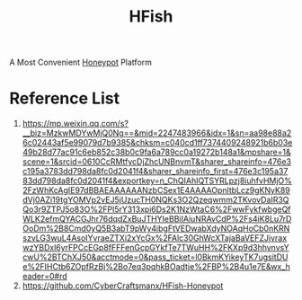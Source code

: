 :PROPERTIES:
:ID:       f98b2d17-59f1-40e8-bcd9-2c24ac02b10a
:END:
#+title: HFish

A Most Convenient [[id:8f1e83fd-656c-4402-b2b1-da209c736268][Honeypot]] Platform

* Reference List
1. https://mp.weixin.qq.com/s?__biz=MzkwMDYwMjQ0Ng==&mid=2247483966&idx=1&sn=aa98e88a26c02443af5e99079d7b9385&chksm=c040cd1ff7374409248921b6b03e49b28d77ac91c6eb852c38b0c9fa6a789cc0a19272b148a1&mpshare=1&scene=1&srcid=0610CcRMtfycDjZhcUNBnvmT&sharer_shareinfo=476e3c195a3783dd798da8fc0d2041f4&sharer_shareinfo_first=476e3c195a3783dd798da8fc0d2041f4&exportkey=n_ChQIAhIQTSYRLpzj8iuhfvHMjO%2FzWhKcAgIE97dBBAEAAAAAANzbCSex1E4AAAAOpnltbLcz9gKNyK89dVj0AZi19tgYOMVp2vEJ5jUzucTH0NQKs3O2Qzeqwmm2TKvovDaIR3QQo3r9ZTPJ5o83O%2FPI5rY313xpi6Ds2K1NzWtaC6%2FwwFykfwbgeQfWLK2efmQYACGJhr76dqdZxBuJTHYIeBBiIAiuNRAvCdP%2Fs4iK8Lu7rDOoDm%2B8Cmd0yQ5B3abT9pWy4ibgFtVEDwabXdyNOAqHoCb0nKRNszvLG3wuL4AsoIYvraeZTXi2xYcGx%2FAlc30GhWcXTajaBaVEFZJjvraxwzYBDxl6yrFPCcEGp8fFFFenGcpGYkfTe7TWuHH%2FKXp9d3hhynvsYcwU%2BTChXJ50&acctmode=0&pass_ticket=l0BkmKYikeyTK7ugsitDUe%2FIHCtb6ZOpfRzBj%2Bo7eq3pqhkBOadtje%2FBP%2B4u1e7E&wx_header=0#rd
2. https://github.com/CyberCraftsmanx/HFish-Honeypot
